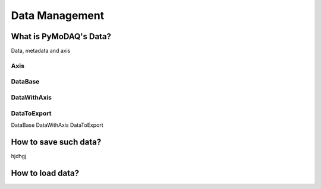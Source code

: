 

Data Management
===============

What is PyMoDAQ's Data?
+++++++++++++++++++++++
Data, metadata and axis



Axis
----

DataBase
--------


DataWithAxis
------------


DataToExport
------------
DataBase
DataWithAxis
DataToExport


How to save such data?
++++++++++++++++++++++
hjdhgj


How to load data?
+++++++++++++++++


